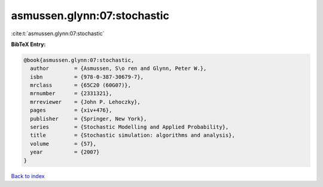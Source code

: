 asmussen.glynn:07:stochastic
============================

:cite:t:`asmussen.glynn:07:stochastic`

**BibTeX Entry:**

.. code-block:: bibtex

   @book{asmussen.glynn:07:stochastic,
     author        = {Asmussen, S\o ren and Glynn, Peter W.},
     isbn          = {978-0-387-30679-7},
     mrclass       = {65C20 (60G07)},
     mrnumber      = {2331321},
     mrreviewer    = {John P. Lehoczky},
     pages         = {xiv+476},
     publisher     = {Springer, New York},
     series        = {Stochastic Modelling and Applied Probability},
     title         = {Stochastic simulation: algorithms and analysis},
     volume        = {57},
     year          = {2007}
   }

`Back to index <../By-Cite-Keys.html>`_
